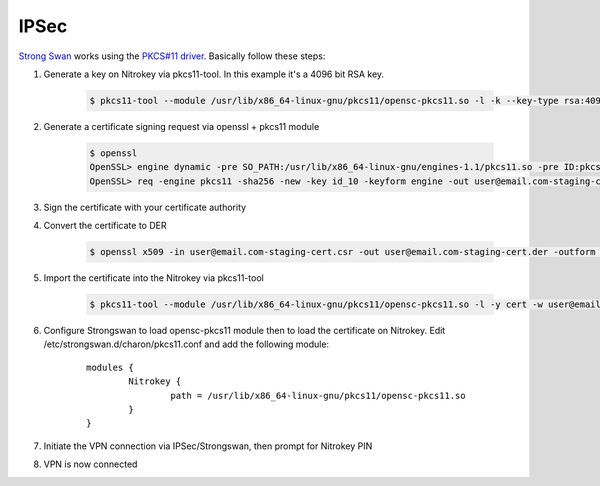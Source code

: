IPSec
=====

.. product-table:: nk3 storage start pro

.. contents:: :local:

`Strong Swan <https://www.strongswan.org/>`__ works using the `PKCS#11 driver <https://www.nitrokey.com/documentation/applications#pkcs11>`__. Basically follow these steps:

1. Generate a key on Nitrokey via pkcs11-tool. In this example it's a 4096 bit RSA key.

    .. code-block:: bash

      $ pkcs11-tool --module /usr/lib/x86_64-linux-gnu/pkcs11/opensc-pkcs11.so -l -k --key-type rsa:4096 --id 10 --label 'Staging Access'

2. Generate a certificate signing request via openssl + pkcs11 module

	.. code-block:: bash

		$ openssl
		OpenSSL> engine dynamic -pre SO_PATH:/usr/lib/x86_64-linux-gnu/engines-1.1/pkcs11.so -pre ID:pkcs11 -pre LIST_ADD:1 -pre LOAD -pre MODULE_PATH:/usr/lib/x86_64-linux-gnu/pkcs11/opensc-pkcs11.so
		OpenSSL> req -engine pkcs11 -sha256 -new -key id_10 -keyform engine -out user@email.com-staging-cert.csr -subj '/C=GB/L=Cambridge/O=Organization/OU=Staging Access/CN=user@email.com/emailAddress=user@email.com'

3. Sign the certificate with your certificate authority

4. Convert the certificate to DER

	.. code-block:: bash

		$ openssl x509 -in user@email.com-staging-cert.csr -out user@email.com-staging-cert.der -outform DER

5. Import  the certificate into the Nitrokey via pkcs11-tool

	.. code-block:: bash

		$ pkcs11-tool --module /usr/lib/x86_64-linux-gnu/pkcs11/opensc-pkcs11.so -l -y cert -w user@email.com-staging-cert.der --id 10 --label 'Staging Access'

6. Configure Strongswan to load opensc-pkcs11 module then to load the certificate on Nitrokey. Edit /etc/strongswan.d/charon/pkcs11.conf and add the following module:

	::

		modules {
			Nitrokey {
				path = /usr/lib/x86_64-linux-gnu/pkcs11/opensc-pkcs11.so
			}
		}


7. Initiate the VPN connection via IPSec/Strongswan, then prompt for Nitrokey PIN

8. VPN is now connected
